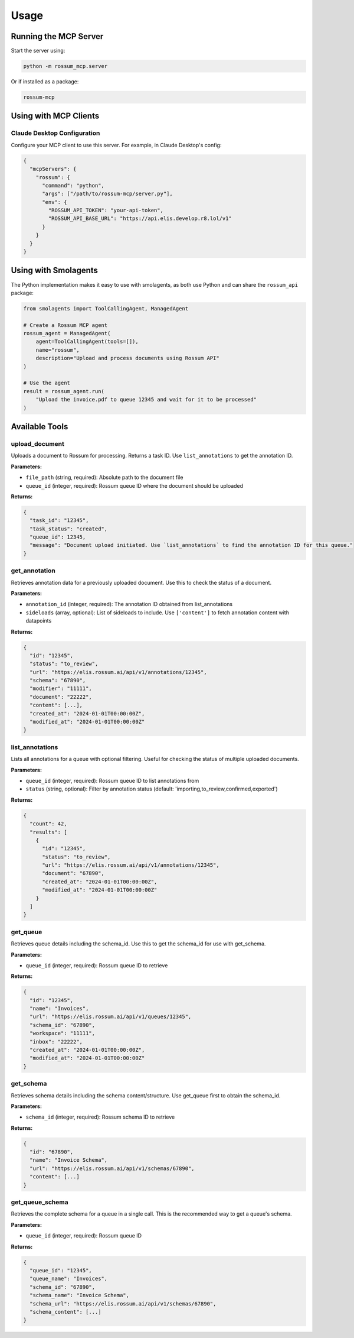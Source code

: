Usage
=====

Running the MCP Server
-----------------------

Start the server using:

.. code-block:: bash

   python -m rossum_mcp.server

Or if installed as a package:

.. code-block:: bash

   rossum-mcp

Using with MCP Clients
----------------------

Claude Desktop Configuration
^^^^^^^^^^^^^^^^^^^^^^^^^^^^^

Configure your MCP client to use this server. For example, in Claude Desktop's config:

.. code-block:: json

   {
     "mcpServers": {
       "rossum": {
         "command": "python",
         "args": ["/path/to/rossum-mcp/server.py"],
         "env": {
           "ROSSUM_API_TOKEN": "your-api-token",
           "ROSSUM_API_BASE_URL": "https://api.elis.develop.r8.lol/v1"
         }
       }
     }
   }

Using with Smolagents
---------------------

The Python implementation makes it easy to use with smolagents, as both use Python
and can share the ``rossum_api`` package:

.. code-block:: python

   from smolagents import ToolCallingAgent, ManagedAgent

   # Create a Rossum MCP agent
   rossum_agent = ManagedAgent(
       agent=ToolCallingAgent(tools=[]),
       name="rossum",
       description="Upload and process documents using Rossum API"
   )

   # Use the agent
   result = rossum_agent.run(
       "Upload the invoice.pdf to queue 12345 and wait for it to be processed"
   )

Available Tools
---------------

upload_document
^^^^^^^^^^^^^^^

Uploads a document to Rossum for processing. Returns a task ID. Use ``list_annotations``
to get the annotation ID.

**Parameters:**

- ``file_path`` (string, required): Absolute path to the document file
- ``queue_id`` (integer, required): Rossum queue ID where the document should be uploaded

**Returns:**

.. code-block:: json

   {
     "task_id": "12345",
     "task_status": "created",
     "queue_id": 12345,
     "message": "Document upload initiated. Use `list_annotations` to find the annotation ID for this queue."
   }

get_annotation
^^^^^^^^^^^^^^

Retrieves annotation data for a previously uploaded document. Use this to check the
status of a document.

**Parameters:**

- ``annotation_id`` (integer, required): The annotation ID obtained from list_annotations
- ``sideloads`` (array, optional): List of sideloads to include. Use ``['content']`` to
  fetch annotation content with datapoints

**Returns:**

.. code-block:: json

   {
     "id": "12345",
     "status": "to_review",
     "url": "https://elis.rossum.ai/api/v1/annotations/12345",
     "schema": "67890",
     "modifier": "11111",
     "document": "22222",
     "content": [...],
     "created_at": "2024-01-01T00:00:00Z",
     "modified_at": "2024-01-01T00:00:00Z"
   }

list_annotations
^^^^^^^^^^^^^^^^

Lists all annotations for a queue with optional filtering. Useful for checking the
status of multiple uploaded documents.

**Parameters:**

- ``queue_id`` (integer, required): Rossum queue ID to list annotations from
- ``status`` (string, optional): Filter by annotation status
  (default: 'importing,to_review,confirmed,exported')

**Returns:**

.. code-block:: json

   {
     "count": 42,
     "results": [
       {
         "id": "12345",
         "status": "to_review",
         "url": "https://elis.rossum.ai/api/v1/annotations/12345",
         "document": "67890",
         "created_at": "2024-01-01T00:00:00Z",
         "modified_at": "2024-01-01T00:00:00Z"
       }
     ]
   }

get_queue
^^^^^^^^^

Retrieves queue details including the schema_id. Use this to get the schema_id for
use with get_schema.

**Parameters:**

- ``queue_id`` (integer, required): Rossum queue ID to retrieve

**Returns:**

.. code-block:: json

   {
     "id": "12345",
     "name": "Invoices",
     "url": "https://elis.rossum.ai/api/v1/queues/12345",
     "schema_id": "67890",
     "workspace": "11111",
     "inbox": "22222",
     "created_at": "2024-01-01T00:00:00Z",
     "modified_at": "2024-01-01T00:00:00Z"
   }

get_schema
^^^^^^^^^^

Retrieves schema details including the schema content/structure. Use get_queue first
to obtain the schema_id.

**Parameters:**

- ``schema_id`` (integer, required): Rossum schema ID to retrieve

**Returns:**

.. code-block:: json

   {
     "id": "67890",
     "name": "Invoice Schema",
     "url": "https://elis.rossum.ai/api/v1/schemas/67890",
     "content": [...]
   }

get_queue_schema
^^^^^^^^^^^^^^^^

Retrieves the complete schema for a queue in a single call. This is the recommended
way to get a queue's schema.

**Parameters:**

- ``queue_id`` (integer, required): Rossum queue ID

**Returns:**

.. code-block:: json

   {
     "queue_id": "12345",
     "queue_name": "Invoices",
     "schema_id": "67890",
     "schema_name": "Invoice Schema",
     "schema_url": "https://elis.rossum.ai/api/v1/schemas/67890",
     "schema_content": [...]
   }
